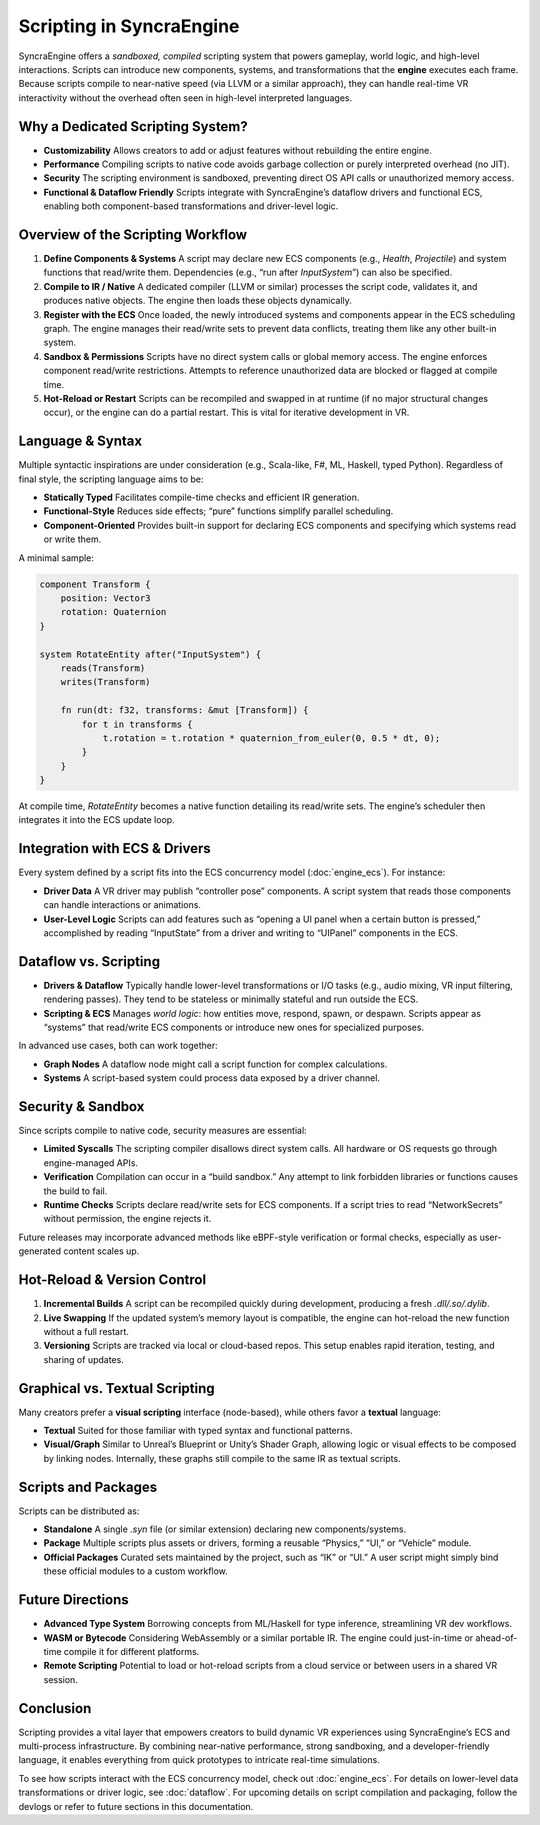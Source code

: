 ==============================
Scripting in SyncraEngine
==============================

SyncraEngine offers a *sandboxed, compiled* scripting system that powers gameplay,
world logic, and high-level interactions. Scripts can introduce new components,
systems, and transformations that the **engine** executes each frame. Because
scripts compile to near-native speed (via LLVM or a similar approach), they can
handle real-time VR interactivity without the overhead often seen in
high-level interpreted languages.

Why a Dedicated Scripting System?
--------------------------------

- **Customizability**
  Allows creators to add or adjust features without rebuilding the entire engine.

- **Performance**
  Compiling scripts to native code avoids garbage collection or purely interpreted
  overhead (no JIT).

- **Security**
  The scripting environment is sandboxed, preventing direct OS API calls or
  unauthorized memory access.

- **Functional & Dataflow Friendly**
  Scripts integrate with SyncraEngine’s dataflow drivers and functional ECS,
  enabling both component-based transformations and driver-level logic.

Overview of the Scripting Workflow
----------------------------------

1. **Define Components & Systems**
   A script may declare new ECS components (e.g., `Health`, `Projectile`) and
   system functions that read/write them. Dependencies (e.g., “run after
   `InputSystem`”) can also be specified.

2. **Compile to IR / Native**
   A dedicated compiler (LLVM or similar) processes the script code, validates
   it, and produces native objects. The engine then loads these objects
   dynamically.

3. **Register with the ECS**
   Once loaded, the newly introduced systems and components appear in the ECS
   scheduling graph. The engine manages their read/write sets to prevent data
   conflicts, treating them like any other built-in system.

4. **Sandbox & Permissions**
   Scripts have no direct system calls or global memory access. The engine
   enforces component read/write restrictions. Attempts to reference
   unauthorized data are blocked or flagged at compile time.

5. **Hot-Reload or Restart**
   Scripts can be recompiled and swapped in at runtime (if no major structural
   changes occur), or the engine can do a partial restart. This is vital for
   iterative development in VR.

Language & Syntax
-----------------

Multiple syntactic inspirations are under consideration (e.g., Scala-like,
F#, ML, Haskell, typed Python). Regardless of final style, the scripting
language aims to be:

- **Statically Typed**
  Facilitates compile-time checks and efficient IR generation.
- **Functional-Style**
  Reduces side effects; “pure” functions simplify parallel scheduling.
- **Component-Oriented**
  Provides built-in support for declaring ECS components and specifying
  which systems read or write them.

A minimal sample:

.. code-block:: pseudo

   component Transform {
       position: Vector3
       rotation: Quaternion
   }

   system RotateEntity after("InputSystem") {
       reads(Transform)
       writes(Transform)

       fn run(dt: f32, transforms: &mut [Transform]) {
           for t in transforms {
               t.rotation = t.rotation * quaternion_from_euler(0, 0.5 * dt, 0);
           }
       }
   }

At compile time, `RotateEntity` becomes a native function detailing its read/write
sets. The engine’s scheduler then integrates it into the ECS update loop.

Integration with ECS & Drivers
------------------------------

Every system defined by a script fits into the ECS concurrency model
(:doc:`engine_ecs`). For instance:

- **Driver Data**
  A VR driver may publish “controller pose” components. A script system that
  reads those components can handle interactions or animations.
- **User-Level Logic**
  Scripts can add features such as “opening a UI panel when a certain button is
  pressed,” accomplished by reading “InputState” from a driver and writing to
  “UIPanel” components in the ECS.

Dataflow vs. Scripting
----------------------

- **Drivers & Dataflow**
  Typically handle lower-level transformations or I/O tasks (e.g., audio
  mixing, VR input filtering, rendering passes). They tend to be stateless or
  minimally stateful and run outside the ECS.

- **Scripting & ECS**
  Manages *world logic*: how entities move, respond, spawn, or despawn. Scripts
  appear as “systems” that read/write ECS components or introduce new ones for
  specialized purposes.

In advanced use cases, both can work together:

- **Graph Nodes**
  A dataflow node might call a script function for complex calculations.
- **Systems**
  A script-based system could process data exposed by a driver channel.

Security & Sandbox
------------------

Since scripts compile to native code, security measures are essential:

- **Limited Syscalls**
  The scripting compiler disallows direct system calls. All hardware or OS
  requests go through engine-managed APIs.

- **Verification**
  Compilation can occur in a “build sandbox.” Any attempt to link forbidden
  libraries or functions causes the build to fail.

- **Runtime Checks**
  Scripts declare read/write sets for ECS components. If a script tries
  to read “NetworkSecrets” without permission, the engine rejects it.

Future releases may incorporate advanced methods like eBPF-style verification
or formal checks, especially as user-generated content scales up.

Hot-Reload & Version Control
----------------------------

1. **Incremental Builds**
   A script can be recompiled quickly during development, producing a fresh
   `.dll/.so/.dylib`.

2. **Live Swapping**
   If the updated system’s memory layout is compatible, the engine can hot-reload
   the new function without a full restart.

3. **Versioning**
   Scripts are tracked via local or cloud-based repos. This setup enables rapid
   iteration, testing, and sharing of updates.

Graphical vs. Textual Scripting
-------------------------------

Many creators prefer a **visual scripting** interface (node-based), while others
favor a **textual** language:

- **Textual**
  Suited for those familiar with typed syntax and functional patterns.
- **Visual/Graph**
  Similar to Unreal’s Blueprint or Unity’s Shader Graph, allowing logic or visual
  effects to be composed by linking nodes. Internally, these graphs still compile
  to the same IR as textual scripts.

Scripts and Packages
--------------------

Scripts can be distributed as:

- **Standalone**
  A single `.syn` file (or similar extension) declaring new components/systems.
- **Package**
  Multiple scripts plus assets or drivers, forming a reusable “Physics,” “UI,”
  or “Vehicle” module.
- **Official Packages**
  Curated sets maintained by the project, such as “IK” or “UI.” A user script
  might simply bind these official modules to a custom workflow.

Future Directions
-----------------

- **Advanced Type System**
  Borrowing concepts from ML/Haskell for type inference, streamlining VR dev
  workflows.
- **WASM or Bytecode**
  Considering WebAssembly or a similar portable IR. The engine could just-in-time
  or ahead-of-time compile it for different platforms.
- **Remote Scripting**
  Potential to load or hot-reload scripts from a cloud service or between users
  in a shared VR session.

Conclusion
----------

Scripting provides a vital layer that empowers creators to build dynamic VR
experiences using SyncraEngine’s ECS and multi-process infrastructure. By
combining near-native performance, strong sandboxing, and a developer-friendly
language, it enables everything from quick prototypes to intricate
real-time simulations.

To see how scripts interact with the ECS concurrency model, check out
:doc:`engine_ecs`. For details on lower-level data transformations or driver
logic, see :doc:`dataflow`. For upcoming details on script compilation and
packaging, follow the devlogs or refer to future sections in this documentation.
